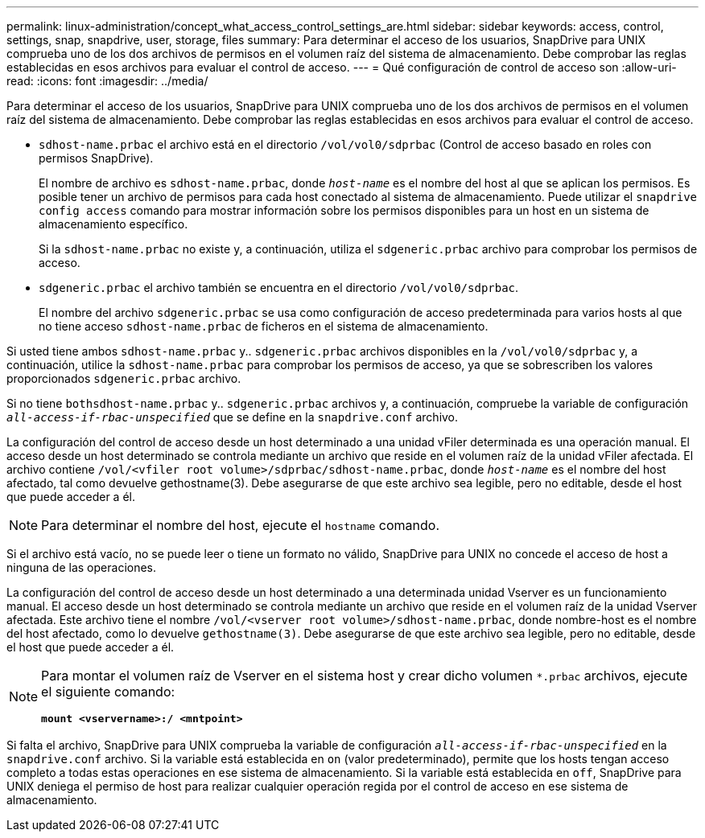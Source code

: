 ---
permalink: linux-administration/concept_what_access_control_settings_are.html 
sidebar: sidebar 
keywords: access, control, settings, snap, snapdrive, user, storage, files 
summary: Para determinar el acceso de los usuarios, SnapDrive para UNIX comprueba uno de los dos archivos de permisos en el volumen raíz del sistema de almacenamiento. Debe comprobar las reglas establecidas en esos archivos para evaluar el control de acceso. 
---
= Qué configuración de control de acceso son
:allow-uri-read: 
:icons: font
:imagesdir: ../media/


[role="lead"]
Para determinar el acceso de los usuarios, SnapDrive para UNIX comprueba uno de los dos archivos de permisos en el volumen raíz del sistema de almacenamiento. Debe comprobar las reglas establecidas en esos archivos para evaluar el control de acceso.

* `sdhost-name.prbac` el archivo está en el directorio `/vol/vol0/sdprbac` (Control de acceso basado en roles con permisos SnapDrive).
+
El nombre de archivo es `sdhost-name.prbac`, donde `_host-name_` es el nombre del host al que se aplican los permisos. Es posible tener un archivo de permisos para cada host conectado al sistema de almacenamiento. Puede utilizar el `snapdrive config access` comando para mostrar información sobre los permisos disponibles para un host en un sistema de almacenamiento específico.

+
Si la `sdhost-name.prbac` no existe y, a continuación, utiliza el `sdgeneric.prbac` archivo para comprobar los permisos de acceso.

* `sdgeneric.prbac` el archivo también se encuentra en el directorio `/vol/vol0/sdprbac`.
+
El nombre del archivo `sdgeneric.prbac` se usa como configuración de acceso predeterminada para varios hosts al que no tiene acceso `sdhost-name.prbac` de ficheros en el sistema de almacenamiento.



Si usted tiene ambos `sdhost-name.prbac` y.. `sdgeneric.prbac` archivos disponibles en la `/vol/vol0/sdprbac` y, a continuación, utilice la `sdhost-name.prbac` para comprobar los permisos de acceso, ya que se sobrescriben los valores proporcionados `sdgeneric.prbac` archivo.

Si no tiene `bothsdhost-name.prbac` y.. `sdgeneric.prbac` archivos y, a continuación, compruebe la variable de configuración `_all-access-if-rbac-unspecified_` que se define en la `snapdrive.conf` archivo.

La configuración del control de acceso desde un host determinado a una unidad vFiler determinada es una operación manual. El acceso desde un host determinado se controla mediante un archivo que reside en el volumen raíz de la unidad vFiler afectada. El archivo contiene `/vol/<vfiler root volume>/sdprbac/sdhost-name.prbac`, donde `_host-name_` es el nombre del host afectado, tal como devuelve gethostname(3). Debe asegurarse de que este archivo sea legible, pero no editable, desde el host que puede acceder a él.


NOTE: Para determinar el nombre del host, ejecute el `hostname` comando.

Si el archivo está vacío, no se puede leer o tiene un formato no válido, SnapDrive para UNIX no concede el acceso de host a ninguna de las operaciones.

La configuración del control de acceso desde un host determinado a una determinada unidad Vserver es un funcionamiento manual. El acceso desde un host determinado se controla mediante un archivo que reside en el volumen raíz de la unidad Vserver afectada. Este archivo tiene el nombre `/vol/<vserver root volume>/sdhost-name.prbac`, donde nombre-host es el nombre del host afectado, como lo devuelve `gethostname(3)`. Debe asegurarse de que este archivo sea legible, pero no editable, desde el host que puede acceder a él.

[NOTE]
====
Para montar el volumen raíz de Vserver en el sistema host y crear dicho volumen `*.prbac` archivos, ejecute el siguiente comando:

`*mount <vservername>:/ <mntpoint>*`

====
Si falta el archivo, SnapDrive para UNIX comprueba la variable de configuración `_all-access-if-rbac-unspecified_` en la `snapdrive.conf` archivo. Si la variable está establecida en `on` (valor predeterminado), permite que los hosts tengan acceso completo a todas estas operaciones en ese sistema de almacenamiento. Si la variable está establecida en `off`, SnapDrive para UNIX deniega el permiso de host para realizar cualquier operación regida por el control de acceso en ese sistema de almacenamiento.
